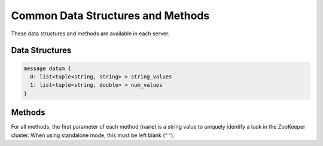 Common Data Structures and Methods
----------------------------------

These data structures and methods are available in each server.

Data Structures
~~~~~~~~~~~~~~~

.. describe:: datum

 Represents a set of data used for machine learning in Jubatus.
 See :doc:`fv_convert` for details.

.. code-block:: c++

   message datum {
     0: list<tuple<string, string> > string_values
     1: list<tuple<string, double> > num_values
   }

Methods
~~~~~~~

For all methods, the first parameter of each method (``name``) is a string value to uniquely identify a task in the ZooKeeper cluster.
When using standalone mode, this must be left blank (``""``).

.. describe:: bool save(0: string name, 1: string id)

 - Parameters:

  - ``name`` : string value to uniquely identifies a task in the ZooKeeper cluster
  - ``id`` : file name to save

 - Returns:

  - True if this function saves files successfully at all servers

 Store the learing model to the local disk at **ALL** servers.

.. describe:: bool load(0: string name, 1: string id)

 - Parameters:

  - ``name`` : string value to uniquely identifies a task in the ZooKeeper cluster
  - ``id`` : file name to load

 - Returns:

  - True if this function loads files successfully at all servers

 Restore the saved model from local disk at **ALL** servers.

.. describe:: config_data get_config(0: string name)

 - Parameters:

  - ``name`` : string value to uniquely identifies a task in the ZooKeeper cluster

 - Returns:

  - server configuration set on initialization

 Returns server configuration from a server.
 For format of configuration, see API reference of each services.

.. describe:: map<string, map<string, string> >  get_status(0: string name)

 - Parameters:

  - ``name`` : string value to uniquely identifies a task in the ZooKeeper cluster

 - Returns:

  - Internal state for each servers. The key of most outer map is in form of ``hostname_portnumber``.

 Returns server status from **ALL** servers.
 Each server is represented by a pair of host name and port.
